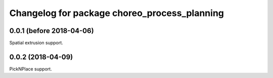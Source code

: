 ^^^^^^^^^^^^^^^^^^^^^^^^^^^^^^^^^^^^^^^^^^^^^
Changelog for package choreo_process_planning
^^^^^^^^^^^^^^^^^^^^^^^^^^^^^^^^^^^^^^^^^^^^^

0.0.1 (before 2018-04-06)
-------------------------
Spatial extrusion support.

0.0.2 (2018-04-09)
------------------
PickNPlace support.
